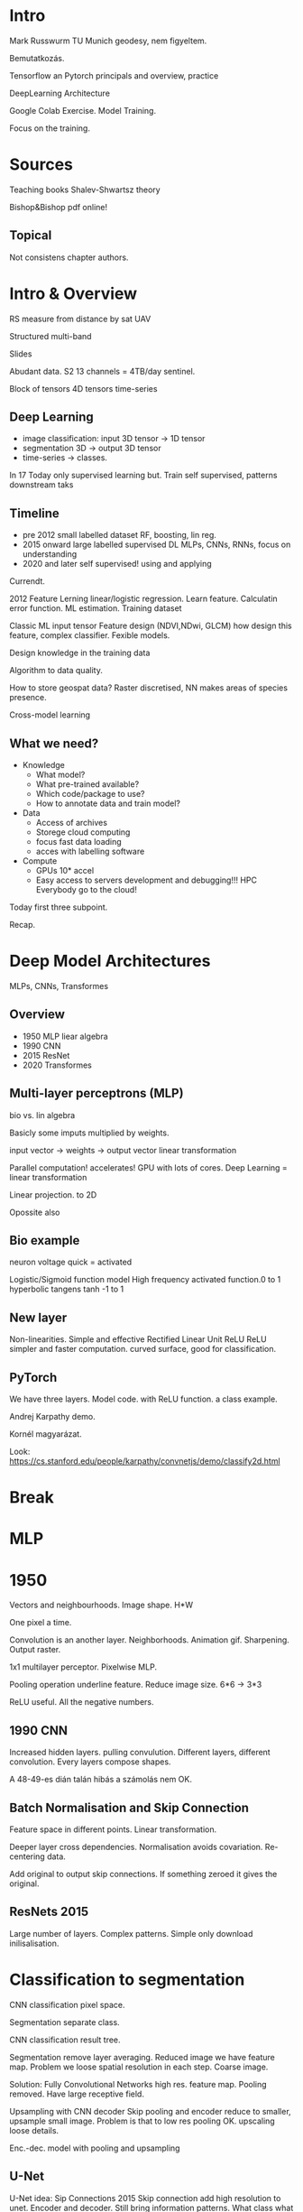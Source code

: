 * Intro
Mark Russwurm
TU Munich geodesy, nem figyeltem.

Bemutatkozás.

Tensorflow an Pytorch
principals and overview, practice

DeepLearning Architecture

Google Colab Exercise. Model Training.

Focus on the training.

* Sources
Teaching books
Shalev-Shwartsz theory

Bishop&Bishop pdf online!

** Topical
Not consistens chapter authors.

* Intro & Overview
RS measure from distance by sat UAV

Structured multi-band

Slides

Abudant data. S2 13 channels = 4TB/day sentinel.

Block of tensors 4D tensors time-series

** Deep Learning
- image classification: input 3D tensor -> 1D tensor
- segmentation 3D -> output 3D tensor
- time-series -> classes.

In 17 Today only supervised learning but. Train self supervised,
patterns downstream taks

** Timeline
- pre 2012 small labelled dataset RF, boosting, lin reg.
- 2015 onward large labelled supervised DL MLPs, CNNs, RNNs, focus on understanding
- 2020 and later self supervised! using and applying

Currendt.

2012 Feature Lerning linear/logistic regression. Learn
feature. Calculatin error function. ML estimation.
Training dataset

Classic ML input tensor Feature design (NDVI,NDwi, GLCM) how design
this feature, complex classifier. Fexible models.

Design knowledge in the training data

Algorithm to data quality.

How to store geospat data? Raster discretised, NN makes areas of species presence.

Cross-model learning

** What we need?
- Knowledge
  - What model?
  - What pre-trained available?
  - Which code/package to use?
  - How to annotate data and train model?
- Data
  - Access of archives
  - Storege cloud computing
  - focus fast data loading
  - acces with labelling software
- Compute
  - GPUs 10* accel
  - Easy access to servers development and debugging!!! HPC
    Everybody go to the cloud!
Today first three subpoint.

Recap.

* Deep Model Architectures
MLPs, CNNs, Transformes

** Overview
- 1950 MLP liear algebra
- 1990 CNN
- 2015 ResNet
- 2020 Transformes

** Multi-layer perceptrons (MLP)
bio vs. lin algebra

Basicly some imputs multiplied by weights.

input vector -> weights -> output vector
linear transformation

Parallel computation! accelerates! GPU with lots of cores.
Deep Learning = linear transformation

Linear projection. to 2D

Opossite also

** Bio example
neuron voltage quick = activated

Logistic/Sigmoid function model High frequency activated function.0 to 1
hyperbolic tangens tanh -1 to 1

** New layer
Non-linearities. Simple and effective Rectified Linear Unit ReLU
ReLU simpler and faster computation. curved surface, good for classification.

** PyTorch
We have three layers. Model code. with ReLU function. a class example.

Andrej Karpathy demo.

Kornél magyarázat.

Look:
https://cs.stanford.edu/people/karpathy/convnetjs/demo/classify2d.html

* Break

* MLP
* 1950
Vectors and neighbourhoods. Image shape.
H*W

One pixel a time.

Convolution is an another layer. Neighborhoods.
Animation gif. Sharpening. Output raster.

1x1 multilayer perceptor. Pixelwise MLP.

Pooling operation underline feature. Reduce image size. 6*6 -> 3*3

ReLU useful. All the negative numbers.

** 1990 CNN
Increased hidden layers. pulling convulution. Different layers, different
convolution. Every layers compose shapes.

A 48-49-es dián talán hibás a számolás nem OK.

** Batch Normalisation and Skip Connection
Feature space in different points. Linear transformation.

Deeper layer cross dependencies. Normalisation avoids
covariation. Re-centering data.

Add original to output skip connections. If something zeroed it gives the original.
** ResNets 2015
Large number of layers. Complex patterns. Simple only download inilisalisation.
* Classification to segmentation

CNN classification pixel space.

Segmentation separate class.

CNN classification result tree.

Segmentation remove layer averaging. Reduced image we have feature map.
Problem we loose spatial resolution in each step. Coarse image.

Solution: Fully Convolutional Networks high res. feature map.
Pooling removed. Have large receptive field.

Upsampling with CNN decoder
Skip pooling and encoder reduce to smaller, upsample small image.
Problem is that to low res pooling OK. upscaling loose details.

Enc.-dec. model with pooling and upsampling
** U-Net
U-Net idea: Sip Connections 2015
Skip connection add high resolution to unet. Encoder and decoder.
Still bring information patterns. What class what pixel?
For RS and medical images.

Mainly RS same scale are date, no foregroud, background data.
Computer vision not good close and fare person.

** Take aways
U-Net as Enc-dec.
Medical and RGB data.

* From CNNs to Vision Transformers
- 1950
- 1990
- 2015
- 2020s Transformers!
More universal, easy to overfit.

Back to convolution. Too restricted.
Big benefit to self attention. Neighboring are more relevant.
Need more training data!!!!

** Vision Transformer models (ViT)
Split image to patches -> patch embedding trafo to tokens. List of
input tokens. tip 512 long. ViT model black-box input token output token is
identifiable. Then MLP classifier. Benefit everything encoded as a token.

Originally for languages.

*** Underline machanism
Keys, Queries, Values

Self attention. Take tokens row to matrix. Three linear trafo. Three
different feature matrices. Every query for similarities.

Next step one lin trafo multiply keys. Attention score. Every input to output.
Linear transformation.,

Language every token is a word, How relevant the keys are. Attention matrix.

Three blue one brown 40 mins video explanation.

Attention matrix. Connect input tokens to outputtokens.

Language sparse matrix, but picture diagonal, because spatial connection.

Keys, Queries, Values

V values as a multiplier.

All together. Nicely programmable.

** Multi-head Self-Attention (MHSA)
Contecaneted or stacked. Tokens to heads. Staked output reduced.
Same input and output side. Multi head

** MHSA & feed forward
Changes the features.

MHSA mixes features in a dimension, FeedForward MLP processes tokens separately.

** Full architecture
Original paper.

Repeated several times.

** Overview
form 1950-2020

** Underlying lin trafo
Weight to nonlinearities.

* Break 12-13

Itt mentem az állomásra.

* Probs Distrib
Important I.I.D.

Models 

** Balancing Underfitting/Overfitting
More data better model.

complexity vs.
Regularization

* Break 14:30

* Practice
https://tinyurl.com/eduhun1
https://tinyurl.com/eduhun1solution

* <2025-08-28 cs> gyakorlat
https://tinyurl.com/eduhun2
https://tinyurl.com/eduhun2solution
Utóbbi:
https://colab.research.google.com/drive/1w321OVT9ybgqzyek4BN19UTyitXGwetn?usp=sharing

Bevezetés.

#+begin_src sh
apt install rasterio
apt install python3-pip
#+end_sh

Main addition for custom dataset.
Pytorch dataset class.

Init function.

wake_decay to Adam optimizer

no gredient because video ram?

3 végén sample_idx

Unet standard for segmentation. Model from yesterday.
